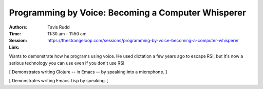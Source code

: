 =====================================================
 Programming by Voice: Becoming a Computer Whisperer
=====================================================

:Authors: Tavis Rudd
:Time: 11:30 am - 11:50 am
:Session: https://thestrangeloop.com/sessions/programming-by-voice-becoming-a-computer-whisperer
:Link:

Wants to demonstrate how he programs using voice. He used dictation a
few years ago to escape RSI, but it's now a serious technology you can
use even if you don't use RSI.

[ Demonstrates writing Clojure -- in Emacs -- by speaking into a
microphone. ]

[ Demonstrates writing Emacs Lisp by speaking. ]
